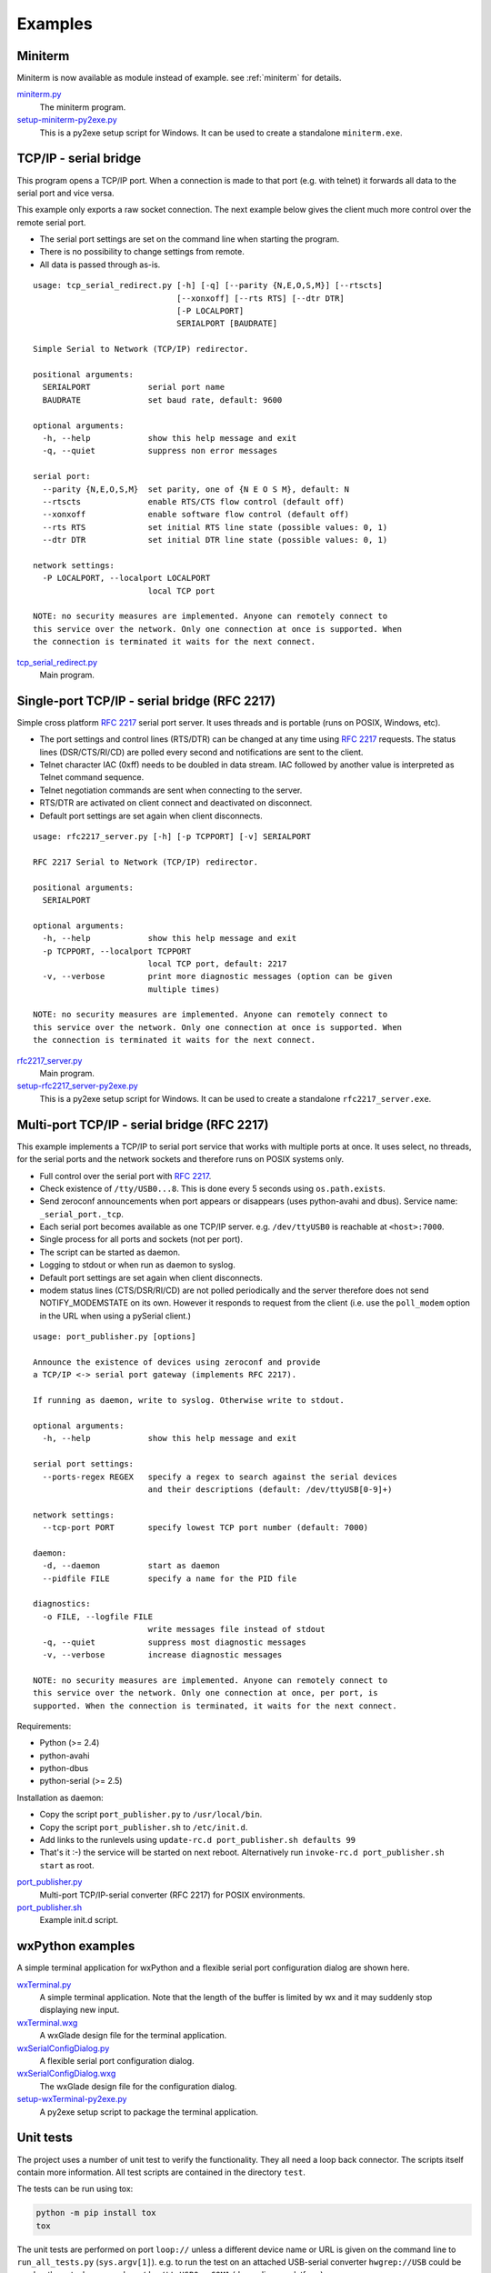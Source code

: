.. _examples:

==========
 Examples
==========


Miniterm
========
Miniterm is now available as module instead of example.
see :ref:`miniterm` for details.

miniterm.py_
    The miniterm program.

setup-miniterm-py2exe.py_
    This is a py2exe setup script for Windows. It can be used to create a
    standalone ``miniterm.exe``.

.. _miniterm.py: https://github.com/pyserial/pyserial/blob/master/serial/tools/miniterm.py
.. _setup-miniterm-py2exe.py: https://github.com/pyserial/pyserial/blob/master/examples/setup-miniterm-py2exe.py


TCP/IP - serial bridge
======================
This program opens a TCP/IP port. When a connection is made to that port (e.g.
with telnet) it forwards all data to the serial port and vice versa.

This example only exports a raw socket connection. The next example
below gives the client much more control over the remote serial port.

- The serial port settings are set on the command line when starting the
  program.
- There is no possibility to change settings from remote.
- All data is passed through as-is.

::

    usage: tcp_serial_redirect.py [-h] [-q] [--parity {N,E,O,S,M}] [--rtscts]
                                  [--xonxoff] [--rts RTS] [--dtr DTR]
                                  [-P LOCALPORT]
                                  SERIALPORT [BAUDRATE]

    Simple Serial to Network (TCP/IP) redirector.

    positional arguments:
      SERIALPORT            serial port name
      BAUDRATE              set baud rate, default: 9600

    optional arguments:
      -h, --help            show this help message and exit
      -q, --quiet           suppress non error messages

    serial port:
      --parity {N,E,O,S,M}  set parity, one of {N E O S M}, default: N
      --rtscts              enable RTS/CTS flow control (default off)
      --xonxoff             enable software flow control (default off)
      --rts RTS             set initial RTS line state (possible values: 0, 1)
      --dtr DTR             set initial DTR line state (possible values: 0, 1)

    network settings:
      -P LOCALPORT, --localport LOCALPORT
                            local TCP port

    NOTE: no security measures are implemented. Anyone can remotely connect to
    this service over the network. Only one connection at once is supported. When
    the connection is terminated it waits for the next connect.


tcp_serial_redirect.py_
    Main program.

.. _tcp_serial_redirect.py: https://github.com/pyserial/pyserial/blob/master/examples/tcp_serial_redirect.py


Single-port TCP/IP - serial bridge (RFC 2217)
=============================================
Simple cross platform :rfc:`2217` serial port server. It uses threads and is
portable (runs on POSIX, Windows, etc).

- The port settings and control lines (RTS/DTR) can be changed at any time
  using :rfc:`2217` requests. The status lines (DSR/CTS/RI/CD) are polled every
  second and notifications are sent to the client.
- Telnet character IAC (0xff) needs to be doubled in data stream. IAC followed
  by another value is interpreted as Telnet command sequence.
- Telnet negotiation commands are sent when connecting to the server.
- RTS/DTR are activated on client connect and deactivated on disconnect.
- Default port settings are set again when client disconnects.

::

    usage: rfc2217_server.py [-h] [-p TCPPORT] [-v] SERIALPORT

    RFC 2217 Serial to Network (TCP/IP) redirector.

    positional arguments:
      SERIALPORT

    optional arguments:
      -h, --help            show this help message and exit
      -p TCPPORT, --localport TCPPORT
                            local TCP port, default: 2217
      -v, --verbose         print more diagnostic messages (option can be given
                            multiple times)

    NOTE: no security measures are implemented. Anyone can remotely connect to
    this service over the network. Only one connection at once is supported. When
    the connection is terminated it waits for the next connect.

.. versionadded:: 2.5

rfc2217_server.py_
    Main program.

setup-rfc2217_server-py2exe.py_
    This is a py2exe setup script for Windows. It can be used to create a
    standalone ``rfc2217_server.exe``.

.. _rfc2217_server.py: https://github.com/pyserial/pyserial/blob/master/examples/rfc2217_server.py
.. _setup-rfc2217_server-py2exe.py: https://github.com/pyserial/pyserial/blob/master/examples/setup-rfc2217_server-py2exe.py


Multi-port TCP/IP - serial bridge (RFC 2217)
============================================
This example implements a TCP/IP to serial port service that works with
multiple ports at once. It uses select, no threads, for the serial ports and
the network sockets and therefore runs on POSIX systems only.

- Full control over the serial port with :rfc:`2217`.
- Check existence of ``/tty/USB0...8``. This is done every 5 seconds using
  ``os.path.exists``.
- Send zeroconf announcements when port appears or disappears (uses
  python-avahi and dbus). Service name: ``_serial_port._tcp``.
- Each serial port becomes available as one TCP/IP server. e.g.
  ``/dev/ttyUSB0`` is reachable at ``<host>:7000``.
- Single process for all ports and sockets (not per port).
- The script can be started as daemon.
- Logging to stdout or when run as daemon to syslog.
- Default port settings are set again when client disconnects.
- modem status lines (CTS/DSR/RI/CD) are not polled periodically and the server
  therefore does not send NOTIFY_MODEMSTATE on its own. However it responds to
  request from the client (i.e. use the ``poll_modem`` option in the URL when
  using a pySerial client.)

::

    usage: port_publisher.py [options]

    Announce the existence of devices using zeroconf and provide
    a TCP/IP <-> serial port gateway (implements RFC 2217).

    If running as daemon, write to syslog. Otherwise write to stdout.

    optional arguments:
      -h, --help            show this help message and exit

    serial port settings:
      --ports-regex REGEX   specify a regex to search against the serial devices
                            and their descriptions (default: /dev/ttyUSB[0-9]+)

    network settings:
      --tcp-port PORT       specify lowest TCP port number (default: 7000)

    daemon:
      -d, --daemon          start as daemon
      --pidfile FILE        specify a name for the PID file

    diagnostics:
      -o FILE, --logfile FILE
                            write messages file instead of stdout
      -q, --quiet           suppress most diagnostic messages
      -v, --verbose         increase diagnostic messages

    NOTE: no security measures are implemented. Anyone can remotely connect to
    this service over the network. Only one connection at once, per port, is
    supported. When the connection is terminated, it waits for the next connect.

Requirements:

- Python (>= 2.4)
- python-avahi
- python-dbus
- python-serial (>= 2.5)

Installation as daemon:

- Copy the script ``port_publisher.py`` to ``/usr/local/bin``.
- Copy the script ``port_publisher.sh`` to ``/etc/init.d``.
- Add links to the runlevels using ``update-rc.d port_publisher.sh defaults 99``
- That's it :-) the service will be started on next reboot. Alternatively run
  ``invoke-rc.d port_publisher.sh start`` as root.

.. versionadded:: 2.5 new example

port_publisher.py_
    Multi-port TCP/IP-serial converter (RFC 2217) for POSIX environments.

port_publisher.sh_
    Example init.d script.

.. _port_publisher.py: https://github.com/pyserial/pyserial/blob/master/examples/port_publisher.py
.. _port_publisher.sh: https://github.com/pyserial/pyserial/blob/master/examples/port_publisher.sh


wxPython examples
=================
A simple terminal application for wxPython and a flexible serial port
configuration dialog are shown here.

wxTerminal.py_
    A simple terminal application. Note that the length of the buffer is
    limited by wx and it may suddenly stop displaying new input.

wxTerminal.wxg_
    A wxGlade design file for the terminal application.

wxSerialConfigDialog.py_
    A flexible serial port configuration dialog.

wxSerialConfigDialog.wxg_
    The wxGlade design file for the configuration dialog.

setup-wxTerminal-py2exe.py_
    A py2exe setup script to package the terminal application.

.. _wxTerminal.py: https://github.com/pyserial/pyserial/blob/master/examples/wxTerminal.py
.. _wxTerminal.wxg: https://github.com/pyserial/pyserial/blob/master/examples/wxTerminal.wxg
.. _wxSerialConfigDialog.py: https://github.com/pyserial/pyserial/blob/master/examples/wxSerialConfigDialog.py
.. _wxSerialConfigDialog.wxg: https://github.com/pyserial/pyserial/blob/master/examples/wxSerialConfigDialog.wxg
.. _setup-wxTerminal-py2exe.py: https://github.com/pyserial/pyserial/blob/master/examples/setup-wxTerminal-py2exe.py



Unit tests
==========
The project uses a number of unit test to verify the functionality. They all
need a loop back connector. The scripts itself contain more information. All
test scripts are contained in the directory ``test``.

The tests can be run using tox:

..  code-block::

    python -m pip install tox
    tox

The unit tests are performed on port ``loop://`` unless a different device
name or URL is given on the command line to ``run_all_tests.py`` (``sys.argv[1]``). e.g. to run the
test on an attached USB-serial converter ``hwgrep://USB`` could be used or
the actual name such as ``/dev/ttyUSB0`` or ``COM1`` (depending on platform).

run_all_tests.py_
    Collect all tests from all ``test*`` files and run them. By default, the
    ``loop://`` device is used.

test.py_
    Basic tests (binary capabilities, timeout, control lines).

test_advanced.py_
    Test more advanced features (properties).

test_high_load.py_
    Tests involving sending a lot of data.

test_readline.py_
    Tests involving ``readline``.

test_iolib.py_
    Tests involving the :mod:`io` library. Only available for Python 2.6 and
    newer.

test_url.py_
    Tests involving the :ref:`URL <URLs>` feature.

.. _test.py:           https://github.com/pyserial/pyserial/blob/master/test/test.py
.. _test_advanced.py:  https://github.com/pyserial/pyserial/blob/master/test/test_advanced.py
.. _test_high_load.py: https://github.com/pyserial/pyserial/blob/master/test/test_high_load.py
.. _test_readline.py:  https://github.com/pyserial/pyserial/blob/master/test/test_readline.py
.. _test_iolib.py:     https://github.com/pyserial/pyserial/blob/master/test/test_iolib.py
.. _test_url.py:       https://github.com/pyserial/pyserial/blob/master/test/test_url.py
